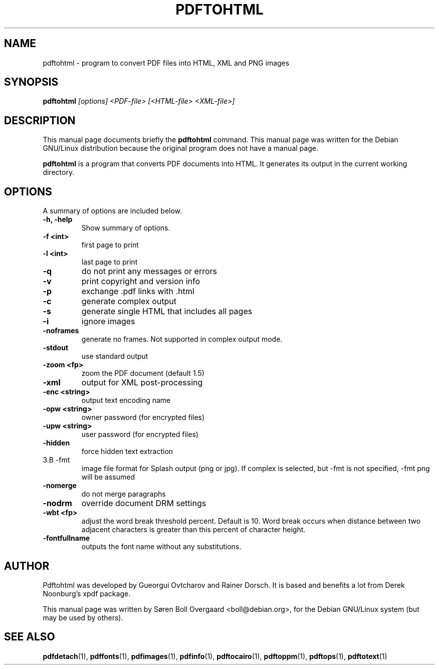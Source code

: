 .TH PDFTOHTML 1
.\" NAME should be all caps, SECTION should be 1-8, maybe w/ subsection
.\" other parms are allowed: see man(7), man(1)
.SH NAME
pdftohtml \- program to convert PDF files into HTML, XML and PNG images
.SH SYNOPSIS
.B pdftohtml
.I "[options] <PDF-file> [<HTML-file> <XML-file>]"
.SH "DESCRIPTION"
This manual page documents briefly the
.BR pdftohtml 
command.
This manual page was written for the Debian GNU/Linux distribution
because the original program does not have a manual page.
.PP
.B pdftohtml
is a program that converts PDF documents into HTML. It generates its output in
the current working directory.
.SH OPTIONS
A summary of options are included below.
.TP
.B \-h, \-help
Show summary of options.
.TP
.B \-f <int>
first page to print
.TP
.B \-l <int>
last page to print
.TP
.B \-q
do not print any messages or errors
.TP
.B \-v
print copyright and version info
.TP
.B \-p
exchange .pdf links with .html
.TP
.B \-c
generate complex output
.TP
.B \-s
generate single HTML that includes all pages
.TP
.B \-i
ignore images
.TP
.B \-noframes
generate no frames. Not supported in complex output mode.
.TP
.B \-stdout
use standard output
.TP 
.B \-zoom <fp>
zoom the PDF document (default 1.5)
.TP
.B \-xml
output for XML post-processing
.TP
.B \-enc <string>
output text encoding name
.TP
.B \-opw <string>
owner password (for encrypted files)
.TP
.B \-upw <string>
user password (for encrypted files)
.TP
.B \-hidden
force hidden text extraction
.TP
3.B \-fmt
image file format for Splash output (png or jpg).
If complex is selected, but \-fmt is not specified,
\-fmt png will be assumed
.TP
.B \-nomerge
do not merge paragraphs
.TP
.B \-nodrm
override document DRM settings
.TP
.B \-wbt <fp>
adjust the word break threshold percent. Default is 10.
Word break occurs when distance between two adjacent characters is
greater than this percent of character height.
.TP
.B \-fontfullname
outputs the font name without any substitutions.

.SH AUTHOR

Pdftohtml was developed by Gueorgui Ovtcharov and Rainer Dorsch. It is
based and benefits a lot from Derek Noonburg's xpdf package.

This manual page was written by Søren Boll Overgaard <boll@debian.org>,
for the Debian GNU/Linux system (but may be used by others).
.SH "SEE ALSO"
.BR pdfdetach (1),
.BR pdffonts (1),
.BR pdfimages (1),
.BR pdfinfo (1),
.BR pdftocairo (1),
.BR pdftoppm (1),
.BR pdftops (1),
.BR pdftotext (1)
